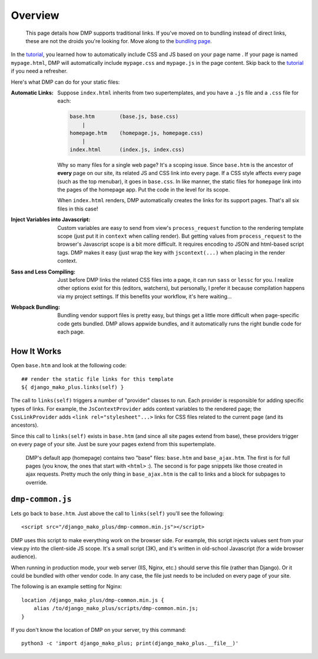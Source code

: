 Overview
================================

    This page details how DMP supports traditional links. If you've moved on to bundling instead of direct links, these are not the droids you're looking for. Move along to the `bundling page </static_webpack.html>`_.

In the `tutorial <tutorial_css_js.html>`_, you learned how to automatically include CSS and JS based on your page name .
If your page is named ``mypage.html``, DMP will automatically include ``mypage.css`` and ``mypage.js`` in the page content.  Skip back to the `tutorial <tutorial_css_js.html>`_ if you need a refresher.

Here's what DMP can do for your static files:

:Automatic Links:
    Suppose ``index.html`` inherits from two supertemplates, and you have a ``.js`` file and a ``.css`` file for each:

    .. code-block:: sh

        base.htm        (base.js, base.css)
            |
        homepage.htm    (homepage.js, homepage.css)
            |
        index.html      (index.js, index.css)

    Why so many files for a single web page? It's a scoping issue. Since ``base.htm`` is the ancestor of **every** page on our site, its related JS and CSS link into every page. If a CSS style affects every page (such as the top menubar), it goes in ``base.css``. In like manner, the static files for ``homepage`` link into the pages of the homepage app. Put the code in the level for its scope.

    When ``index.html`` renders, DMP automatically creates the links for its support pages. That's all six files in this case!

:Inject Variables into Javascript:
    Custom variables are easy to send from view's ``process_request`` function to the rendering template scope (just put it in ``context`` when calling render). But getting values from ``process_request`` to the browser's Javascript scope is a bit more difficult. It requires encoding to JSON and html-based script tags. DMP makes it easy (just wrap the key with ``jscontext(...)`` when placing in the render context.

:Sass and Less Compiling:
    Just before DMP links the related CSS files into a page, it can run ``sass`` or ``lessc`` for you. I realize other options exist for this (editors, watchers), but personally, I prefer it because compilation happens via my project settings. If this benefits your workflow, it's here waiting...

:Webpack Bundling:
    Bundling vendor support files is pretty easy, but things get a little more difficult when page-specific code gets bundled. DMP allows appwide bundles, and it automatically runs the right bundle code for each page.



How It Works
-------------------

Open ``base.htm`` and look at the following code:

::

    ## render the static file links for this template
    ${ django_mako_plus.links(self) }

The call to ``links(self)`` triggers a number of "provider" classes to run. Each provider is responsible for adding specific types of links. For example, the ``JsContextProvider`` adds context variables to the rendered page; the ``CssLinkProvider`` adds ``<link rel="stylesheet"...>`` links for CSS files related to the current page (and its ancestors).

Since this call to ``links(self)`` exists in ``base.htm`` (and since all site pages extend from base), these providers trigger on every page of your site. Just be sure your pages extend from this supertemplate.

    DMP's default app (homepage) contains two "base" files: ``base.htm`` and ``base_ajax.htm``.  The first is for full pages (you know, the ones that start with ``<html>`` :).  The second is for page snippets like those created in ajax requests. Pretty much the only thing in ``base_ajax.htm`` is the call to links and a block for subpages to override.

``dmp-common.js``
----------------------------------

Lets go back to ``base.htm``.  Just above the call to ``links(self)`` you'll see the following:

::

    <script src="/django_mako_plus/dmp-common.min.js"></script>

DMP uses this script to make everything work on the browser side. For example, this script injects values sent from your view.py into the client-side JS scope. It's a small script (3K), and it's written in old-school Javascript (for a wide browser audience).

When running in production mode, your web server (IIS, Nginx, etc.) should serve this file (rather than Django).  Or it could be bundled with other vendor code. In any case, the file just needs to be included on every page of your site.

The following is an example setting for Nginx:

::

    location /django_mako_plus/dmp-common.min.js {
        alias /to/django_mako_plus/scripts/dmp-common.min.js;
    }

If you don't know the location of DMP on your server, try this command:

::

    python3 -c 'import django_mako_plus; print(django_mako_plus.__file__)'
